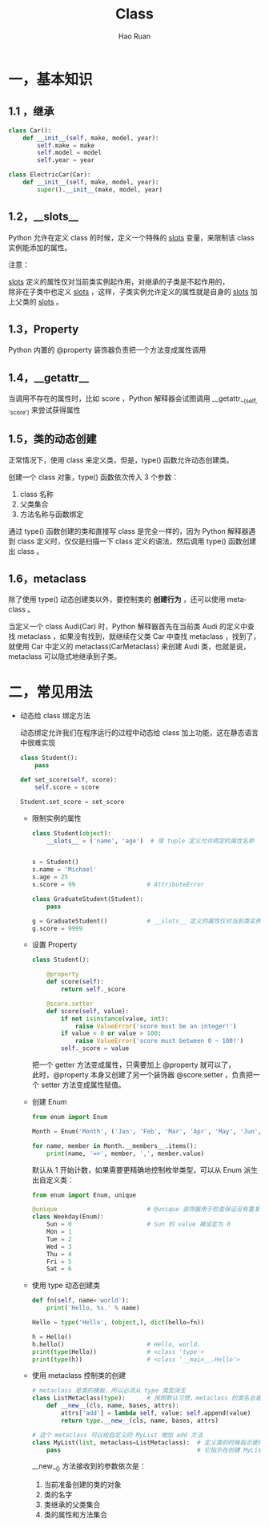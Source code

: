 #+TITLE:     Class
#+AUTHOR:    Hao Ruan
#+EMAIL:     ruanhao1116@gmail.com
#+LANGUAGE:  en
#+LINK_HOME: http://www.github.com/ruanhao
#+HTML_HEAD: <link rel="stylesheet" type="text/css" href="../css/style.css" />
#+OPTIONS:   H:2 num:nil \n:nil @:t ::t |:t ^:{} _:{} *:t TeX:t LaTeX:t
#+STARTUP:   showall


* 一，基本知识

** 1.1 ，继承

#+BEGIN_SRC python
  class Car():
      def __init__(self, make, model, year):
          self.make = make
          self.model = model
          self.year = year

  class ElectricCar(Car):
      def __init__(self, make, model, year):
          super().__init__(make, model, year)
#+END_SRC

** 1.2，__slots__

Python 允许在定义 class 的时候，定义一个特殊的 __slots__ 变量，来限制该 class 实例能添加的属性。

注意：

__slots__ 定义的属性仅对当前类实例起作用，对继承的子类是不起作用的，\\
除非在子类中也定义 __slots__ ，这样，子类实例允许定义的属性就是自身的 __slots__ 加上父类的 __slots__ 。

** 1.3，Property

Python 内置的 @property 装饰器负责把一个方法变成属性调用

** 1.4，__getattr__

当调用不存在的属性时，比如 score ，Python 解释器会试图调用 __getattr__(self, 'score') 来尝试获得属性

** 1.5，类的动态创建

正常情况下，使用 class 来定义类，但是，type() 函数允许动态创建类。

创建一个 class 对象，type() 函数依次传入 3 个参数：

1. class 名称
2. 父类集合
3. 方法名称与函数绑定

通过 type() 函数创建的类和直接写 class 是完全一样的，因为 Python 解释器遇到 class 定义时，仅仅是扫描一下 class 定义的语法，然后调用 type() 函数创建出 class 。

** 1.6，metaclass

除了使用 type() 动态创建类以外，要控制类的 *创建行为* ，还可以使用 metaclass 。

当定义一个 class Audi(Car) 时，Python 解释器首先在当前类 Audi 的定义中查找 metaclass ，如果没有找到，就继续在父类 Car 中查找 metaclass ，找到了，就使用 Car 中定义的 metaclass(CarMetaclass) 来创建 Audi 类，也就是说，metaclass 可以隐式地继承到子类。


* 二，常见用法

- 动态给 class 绑定方法

  动态绑定允许我们在程序运行的过程中动态给 class 加上功能，这在静态语言中很难实现

  #+BEGIN_SRC python
    class Student():
        pass

    def set_score(self, score):
        self.score = score

    Student.set_score = set_score
  #+END_SRC

 - 限制实例的属性

    #+BEGIN_SRC python
      class Student(object):
          __slots__ = ('name', 'age')  # 用 tuple 定义允许绑定的属性名称


      s = Student()
      s.name = 'Michael'
      s.age = 25
      s.score = 99                    # AttributeError

      class GraduateStudent(Student):
          pass

      g = GraduateStudent()           # __slots__ 定义的属性仅对当前类实例起作用，对继承的子类不起作用
      g.score = 9999

    #+END_SRC

 - 设置 Property

      #+BEGIN_SRC python
        class Student():

            @property
            def score(self):
                return self._score

            @score.setter
            def score(self, value):
                if not isinstance(value, int):
                    raise ValueError('score must be an integer!')
                if value < 0 or value > 100:
                    raise ValueError('score must between 0 ~ 100!')
                self._score = value
      #+END_SRC

      把一个 getter 方法变成属性，只需要加上 @property 就可以了，\\
      此时，@property 本身又创建了另一个装饰器 @score.setter ，负责把一个 setter 方法变成属性赋值。

 - 创建 Enum

        #+BEGIN_SRC python
          from enum import Enum

          Month = Enum('Month', ('Jan', 'Feb', 'Mar', 'Apr', 'May', 'Jun', 'Jul', 'Aug', 'Sep', 'Oct', 'Nov', 'Dec'))

          for name, member in Month.__members__.items():
              print(name, '=>', member, ',', member.value)
        #+END_SRC

        默认从 1 开始计数，如果需要更精确地控制枚举类型，可以从 Enum 派生出自定义类：

        #+BEGIN_SRC python
          from enum import Enum, unique

          @unique                         # @unique 装饰器用于检查保证没有重复值
          class Weekday(Enum):
              Sun = 0                     # Sun 的 value 被设定为 0
              Mon = 1
              Tue = 2
              Wed = 3
              Thu = 4
              Fri = 5
              Sat = 6

        #+END_SRC

 - 使用 type 动态创建类

          #+BEGIN_SRC python
            def fn(self, name='world'):
                print('Hello, %s.' % name)

            Hello = type('Hello', (object,), dict(hello=fn))

            h = Hello()
            h.hello()                       # Hello, world.
            print(type(Hello))              # <class 'type'>
            print(type(h))                  # <class '__main__.Hello'>
          #+END_SRC

 - 使用 metaclass 控制类的创建

          #+BEGIN_SRC python
            # metaclass 是类的模板，所以必须从 type 类型派生
            class ListMetaclass(type):      # 按照默认习惯，metaclass 的类名总是以 Metaclass 结尾
                def __new__(cls, name, bases, attrs):
                    attrs['add'] = lambda self, value: self.append(value)
                    return type.__new__(cls, name, bases, attrs)

            # 这个 metaclass 可以给自定义的 MyList 增加 add 方法
            class MyList(list, metaclass=ListMetaclass):  # 定义类的时候指示使用 ListMetaclass 来定制类，
                pass                                      # 它指示在创建 MyList 时，要通过 ListMetaclass.__new__() 来创建
          #+END_SRC

          __new__() 方法接收到的参数依次是：

          1. 当前准备创建的类的对象
          2. 类的名字
          3. 类继承的父类集合
          4. 类的属性和方法集合
